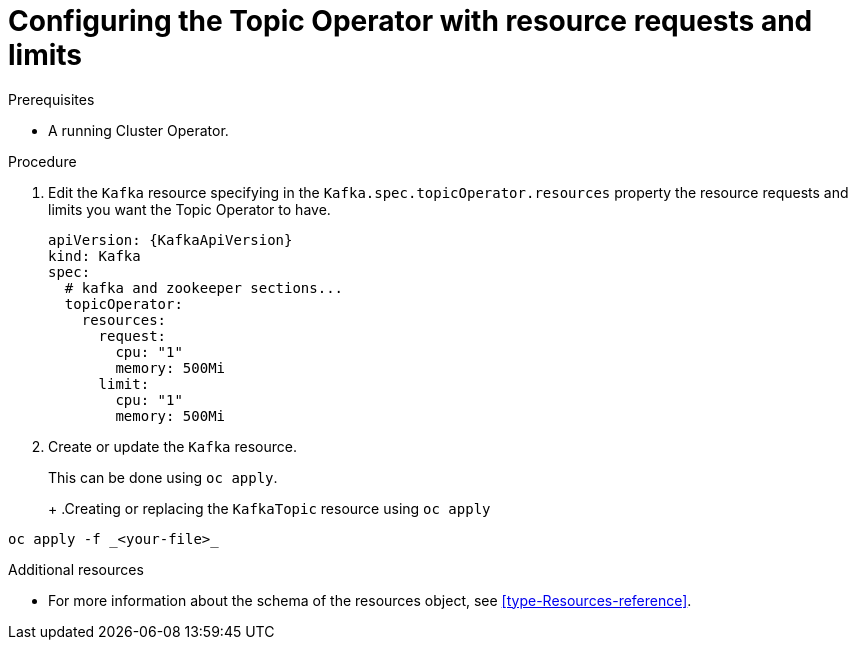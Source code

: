 // Module included in the following assemblies:
//
// 

[id='proc-topic-operator-with-resource-requests-limits-{context}']
= Configuring the Topic Operator with resource requests and limits

.Prerequisites

* A running Cluster Operator.

.Procedure

. Edit the `Kafka` resource specifying in the `Kafka.spec.topicOperator.resources` property the resource requests and limits you want the Topic Operator to have.
+
[source,yaml]
----
apiVersion: {KafkaApiVersion}
kind: Kafka
spec:
  # kafka and zookeeper sections...
  topicOperator:
    resources:
      request:
        cpu: "1"
        memory: 500Mi
      limit:
        cpu: "1"
        memory: 500Mi      
----

. Create or update the `Kafka` resource.
+
ifdef::Kubernetes[]
In {KubernetesName} this can be done using `kubectl apply`.
+
.Creating or updating the `KafkaTopic` resource using `kubctl apply`
[source,shell,subs=+quotes]
----
kubectl apply -f _<your-file>_
----
+
In {OpenShiftName} this can be done using `oc apply`.
endif::Kubernetes[]
ifndef::Kubernetes[]
This can be done using `oc apply`.
+
endif::Kubernetes[]
+
.Creating or replacing the `KafkaTopic` resource using `oc apply`
[source,shell,subs=+quotes]
----
oc apply -f _<your-file>_
----

.Additional resources

* For more information about the schema of the resources object, see xref:type-Resources-reference[].
//* For more information about the resource requirements of the Topic Operator, see xref:topic-operator-resource-requirements-{context}[].